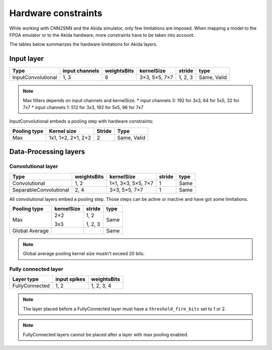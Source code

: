 
Hardware constraints
====================

While working with CNN2SNN and the Akida simulator, only few limitations are
imposed. When mapping a model to the FPGA emulator or to the Akida hardware,
more constraints have to be taken into account.

The tables below summarizes the hardware limitations for Akida layers.

Input layer
-----------

+------------------+--------------+-----------+-------------+--------+-----------+
|Type              |input channels|weightsBits|kernelSize   |stride  |type       |
+==================+==============+===========+=============+========+===========+
|InputConvolutional|1, 3          |8          |3×3, 5×5, 7×7|1, 2, 3 |Same, Valid|
+------------------+--------------+-----------+-------------+--------+-----------+

.. note::
       Max filters depends on input channels and kernelSize.
       * input channels 3: 192 for 3x3, 64 for 5x5, 32 for 7x7
       * input channels 1: 512 for 3x3, 192 for 5x5, 96 for 7x7

InputConvolutional embeds a pooling step with hardware constraints:

+------------+------------------+------+-----------+
|Pooling type|Kernel size       |Stride|Type       |
+============+==================+======+===========+
|Max         |1x1, 1×2, 2×1, 2×2|2     |Same, Valid|
+------------+------------------+------+-----------+

Data-Processing layers
----------------------

Convolutional layer
^^^^^^^^^^^^^^^^^^^

+----------------------+-----------+------------------+------+------+
|Type                  |weightsBits|kernelSize        |stride|type  |
+======================+===========+==================+======+======+
|Convolutional         |1, 2       |1×1, 3×3, 5×5, 7×7|1     |Same  |
+----------------------+-----------+------------------+------+------+
|SeparableConvolutional|2, 4       |3×3, 5×5, 7×7     |1     |Same  |
+----------------------+-----------+------------------+------+------+

All convolutional layers embed a pooling step. Those steps can be active or
inactive and have got some limitations.

+---------------+---------------+-----------------+------+
|Pooling type   |kernelSize     |stride           |type  |
+===============+===============+=================+======+
|Max            |2×2            |1, 2             |Same  |
|               |               |                 |      |
|               |3x3            |1, 2, 3          |      |
+---------------+---------------+-----------------+------+
|Global Average |               |                 |Same  |
+---------------+---------------+-----------------+------+

.. note::
       Global average pooling kernel size mustn't exceed 20 bits.

Fully connected layer
^^^^^^^^^^^^^^^^^^^^^

+--------------+------------+-----------+
|Layer type    |input spikes|weightsBits|
+==============+============+===========+
|FullyConnected|1, 2        |1, 2, 3, 4 |
+--------------+------------+-----------+

.. note::
       The layer placed before a FullyConnected layer must have a
       ``threshold_fire_bits`` set to 1 or 2.

.. note::
       FullyConnected layers cannot be placed after a layer with max pooling
       enabled.

